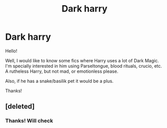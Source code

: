 #+TITLE: Dark harry

* Dark harry
:PROPERTIES:
:Author: Haroj
:Score: 6
:DateUnix: 1472939829.0
:DateShort: 2016-Sep-04
:END:
Hello!

Well, I would like to know some fics where Harry uses a lot of Dark Magic. I'm specially interested in him using Parseltongue, blood rituals, crucio, etc. A rutheless Harry, but not mad, or emotionless please.

Also, if he has a snake/basilik pet it would be a plus.

Thanks!


** [deleted]
:PROPERTIES:
:Score: 2
:DateUnix: 1472940989.0
:DateShort: 2016-Sep-04
:END:

*** Thanks! Will check
:PROPERTIES:
:Author: Haroj
:Score: 1
:DateUnix: 1472980940.0
:DateShort: 2016-Sep-04
:END:
